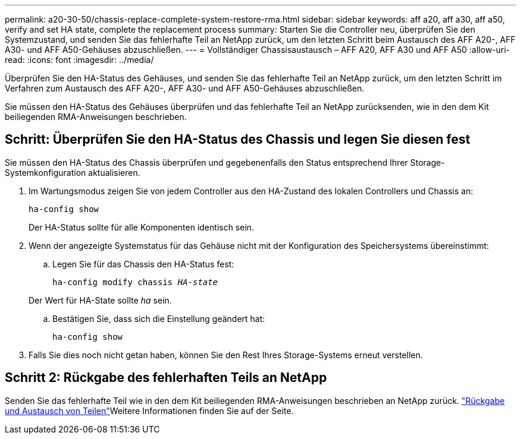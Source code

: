 ---
permalink: a20-30-50/chassis-replace-complete-system-restore-rma.html 
sidebar: sidebar 
keywords: aff a20, aff a30, aff a50, verify and set HA state, complete the replacement process 
summary: Starten Sie die Controller neu, überprüfen Sie den Systemzustand, und senden Sie das fehlerhafte Teil an NetApp zurück, um den letzten Schritt beim Austausch des AFF A20-, AFF A30- und AFF A50-Gehäuses abzuschließen. 
---
= Vollständiger Chassisaustausch – AFF A20, AFF A30 und AFF A50
:allow-uri-read: 
:icons: font
:imagesdir: ../media/


[role="lead"]
Überprüfen Sie den HA-Status des Gehäuses, und senden Sie das fehlerhafte Teil an NetApp zurück, um den letzten Schritt im Verfahren zum Austausch des AFF A20-, AFF A30- und AFF A50-Gehäuses abzuschließen.

Sie müssen den HA-Status des Gehäuses überprüfen und das fehlerhafte Teil an NetApp zurücksenden, wie in den dem Kit beiliegenden RMA-Anweisungen beschrieben.



== Schritt: Überprüfen Sie den HA-Status des Chassis und legen Sie diesen fest

Sie müssen den HA-Status des Chassis überprüfen und gegebenenfalls den Status entsprechend Ihrer Storage-Systemkonfiguration aktualisieren.

. Im Wartungsmodus zeigen Sie von jedem Controller aus den HA-Zustand des lokalen Controllers und Chassis an:
+
`ha-config show`

+
Der HA-Status sollte für alle Komponenten identisch sein.

. Wenn der angezeigte Systemstatus für das Gehäuse nicht mit der Konfiguration des Speichersystems übereinstimmt:
+
.. Legen Sie für das Chassis den HA-Status fest:
+
`ha-config modify chassis _HA-state_`

+
Der Wert für HA-State sollte _ha_ sein.

.. Bestätigen Sie, dass sich die Einstellung geändert hat:
+
`ha-config show`



. Falls Sie dies noch nicht getan haben, können Sie den Rest Ihres Storage-Systems erneut verstellen.




== Schritt 2: Rückgabe des fehlerhaften Teils an NetApp

Senden Sie das fehlerhafte Teil wie in den dem Kit beiliegenden RMA-Anweisungen beschrieben an NetApp zurück.  https://mysupport.netapp.com/site/info/rma["Rückgabe und Austausch von Teilen"]Weitere Informationen finden Sie auf der Seite.
